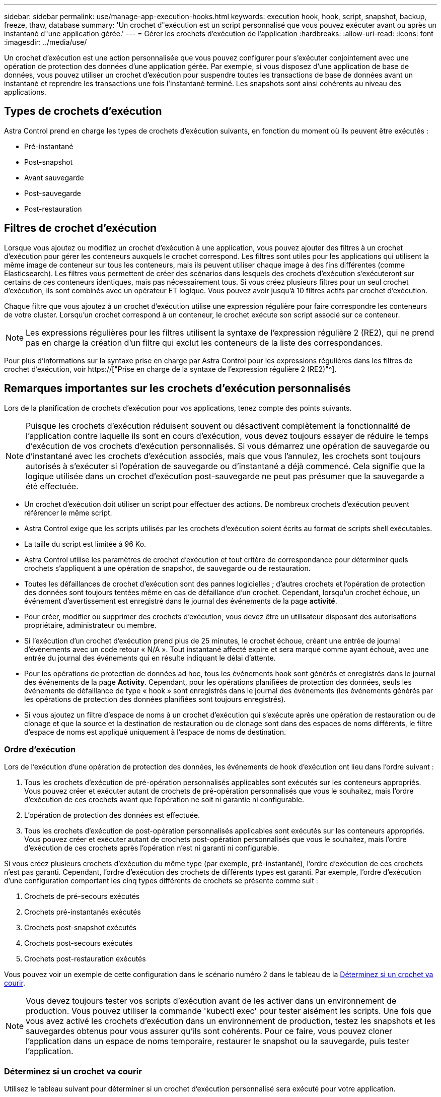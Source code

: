 ---
sidebar: sidebar 
permalink: use/manage-app-execution-hooks.html 
keywords: execution hook, hook, script, snapshot, backup, freeze, thaw, database 
summary: 'Un crochet d"exécution est un script personnalisé que vous pouvez exécuter avant ou après un instantané d"une application gérée.' 
---
= Gérer les crochets d'exécution de l'application
:hardbreaks:
:allow-uri-read: 
:icons: font
:imagesdir: ../media/use/


[role="lead"]
Un crochet d'exécution est une action personnalisée que vous pouvez configurer pour s'exécuter conjointement avec une opération de protection des données d'une application gérée. Par exemple, si vous disposez d'une application de base de données, vous pouvez utiliser un crochet d'exécution pour suspendre toutes les transactions de base de données avant un instantané et reprendre les transactions une fois l'instantané terminé. Les snapshots sont ainsi cohérents au niveau des applications.



== Types de crochets d'exécution

Astra Control prend en charge les types de crochets d'exécution suivants, en fonction du moment où ils peuvent être exécutés :

* Pré-instantané
* Post-snapshot
* Avant sauvegarde
* Post-sauvegarde
* Post-restauration




== Filtres de crochet d'exécution

Lorsque vous ajoutez ou modifiez un crochet d'exécution à une application, vous pouvez ajouter des filtres à un crochet d'exécution pour gérer les conteneurs auxquels le crochet correspond. Les filtres sont utiles pour les applications qui utilisent la même image de conteneur sur tous les conteneurs, mais ils peuvent utiliser chaque image à des fins différentes (comme Elasticsearch). Les filtres vous permettent de créer des scénarios dans lesquels des crochets d'exécution s'exécuteront sur certains de ces conteneurs identiques, mais pas nécessairement tous. Si vous créez plusieurs filtres pour un seul crochet d'exécution, ils sont combinés avec un opérateur ET logique. Vous pouvez avoir jusqu'à 10 filtres actifs par crochet d'exécution.

Chaque filtre que vous ajoutez à un crochet d'exécution utilise une expression régulière pour faire correspondre les conteneurs de votre cluster. Lorsqu'un crochet correspond à un conteneur, le crochet exécute son script associé sur ce conteneur.


NOTE: Les expressions régulières pour les filtres utilisent la syntaxe de l'expression régulière 2 (RE2), qui ne prend pas en charge la création d'un filtre qui exclut les conteneurs de la liste des correspondances.

Pour plus d'informations sur la syntaxe prise en charge par Astra Control pour les expressions régulières dans les filtres de crochet d'exécution, voir https://["Prise en charge de la syntaxe de l'expression régulière 2 (RE2)"^].



== Remarques importantes sur les crochets d'exécution personnalisés

Lors de la planification de crochets d'exécution pour vos applications, tenez compte des points suivants.

[NOTE]
====
Puisque les crochets d'exécution réduisent souvent ou désactivent complètement la fonctionnalité de l'application contre laquelle ils sont en cours d'exécution, vous devez toujours essayer de réduire le temps d'exécution de vos crochets d'exécution personnalisés. Si vous démarrez une opération de sauvegarde ou d'instantané avec les crochets d'exécution associés, mais que vous l'annulez, les crochets sont toujours autorisés à s'exécuter si l'opération de sauvegarde ou d'instantané a déjà commencé. Cela signifie que la logique utilisée dans un crochet d'exécution post-sauvegarde ne peut pas présumer que la sauvegarde a été effectuée.

====
* Un crochet d'exécution doit utiliser un script pour effectuer des actions. De nombreux crochets d'exécution peuvent référencer le même script.
* Astra Control exige que les scripts utilisés par les crochets d'exécution soient écrits au format de scripts shell exécutables.
* La taille du script est limitée à 96 Ko.
* Astra Control utilise les paramètres de crochet d'exécution et tout critère de correspondance pour déterminer quels crochets s'appliquent à une opération de snapshot, de sauvegarde ou de restauration.
* Toutes les défaillances de crochet d'exécution sont des pannes logicielles ; d'autres crochets et l'opération de protection des données sont toujours tentées même en cas de défaillance d'un crochet. Cependant, lorsqu'un crochet échoue, un événement d'avertissement est enregistré dans le journal des événements de la page *activité*.
* Pour créer, modifier ou supprimer des crochets d'exécution, vous devez être un utilisateur disposant des autorisations propriétaire, administrateur ou membre.
* Si l'exécution d'un crochet d'exécution prend plus de 25 minutes, le crochet échoue, créant une entrée de journal d'événements avec un code retour « N/A ». Tout instantané affecté expire et sera marqué comme ayant échoué, avec une entrée du journal des événements qui en résulte indiquant le délai d'attente.
* Pour les opérations de protection de données ad hoc, tous les événements hook sont générés et enregistrés dans le journal des événements de la page *Activity*. Cependant, pour les opérations planifiées de protection des données, seuls les événements de défaillance de type « hook » sont enregistrés dans le journal des événements (les événements générés par les opérations de protection des données planifiées sont toujours enregistrés).
* Si vous ajoutez un filtre d'espace de noms à un crochet d'exécution qui s'exécute après une opération de restauration ou de clonage et que la source et la destination de restauration ou de clonage sont dans des espaces de noms différents, le filtre d'espace de noms est appliqué uniquement à l'espace de noms de destination.




=== Ordre d'exécution

Lors de l'exécution d'une opération de protection des données, les événements de hook d'exécution ont lieu dans l'ordre suivant :

. Tous les crochets d'exécution de pré-opération personnalisés applicables sont exécutés sur les conteneurs appropriés. Vous pouvez créer et exécuter autant de crochets de pré-opération personnalisés que vous le souhaitez, mais l'ordre d'exécution de ces crochets avant que l'opération ne soit ni garantie ni configurable.
. L'opération de protection des données est effectuée.
. Tous les crochets d'exécution de post-opération personnalisés applicables sont exécutés sur les conteneurs appropriés. Vous pouvez créer et exécuter autant de crochets post-opération personnalisés que vous le souhaitez, mais l'ordre d'exécution de ces crochets après l'opération n'est ni garanti ni configurable.


Si vous créez plusieurs crochets d'exécution du même type (par exemple, pré-instantané), l'ordre d'exécution de ces crochets n'est pas garanti. Cependant, l'ordre d'exécution des crochets de différents types est garanti. Par exemple, l'ordre d'exécution d'une configuration comportant les cinq types différents de crochets se présente comme suit :

. Crochets de pré-secours exécutés
. Crochets pré-instantanés exécutés
. Crochets post-snapshot exécutés
. Crochets post-secours exécutés
. Crochets post-restauration exécutés


Vous pouvez voir un exemple de cette configuration dans le scénario numéro 2 dans le tableau de la <<Déterminez si un crochet va courir>>.


NOTE: Vous devez toujours tester vos scripts d'exécution avant de les activer dans un environnement de production. Vous pouvez utiliser la commande 'kubectl exec' pour tester aisément les scripts. Une fois que vous avez activé les crochets d'exécution dans un environnement de production, testez les snapshots et les sauvegardes obtenus pour vous assurer qu'ils sont cohérents. Pour ce faire, vous pouvez cloner l'application dans un espace de noms temporaire, restaurer le snapshot ou la sauvegarde, puis tester l'application.



=== Déterminez si un crochet va courir

Utilisez le tableau suivant pour déterminer si un crochet d'exécution personnalisé sera exécuté pour votre application.

Notez que toutes les opérations générales liées aux applications consistent à exécuter l'une des opérations de base de la copie Snapshot, de la sauvegarde ou de la restauration. Selon le scénario, une opération de clonage peut se composer de différentes combinaisons de ces opérations, de sorte que les crochets d'exécution d'une opération de clonage varient.

Les opérations de restauration sur place requièrent un snapshot ou une sauvegarde existante. Elles n'exécutent donc pas de snapshot ni de crochets de sauvegarde.

[NOTE]
====
Si vous démarrez mais annulez ensuite une sauvegarde qui inclut un instantané et qu'il y a des crochets d'exécution associés, certains crochets peuvent s'exécuter, et d'autres peuvent ne pas. Autrement dit, un crochet d'exécution post-sauvegarde ne peut pas présumer que la sauvegarde est terminée. Gardez à l'esprit les points suivants pour les sauvegardes annulées avec les crochets d'exécution associés :

* Les crochets de pré-secours et post-secours sont toujours exécutés.
* Si la sauvegarde inclut un nouvel instantané et que l'instantané a démarré, les crochets pré-instantané et post-instantané sont exécutés.
* Si la sauvegarde est annulée avant le démarrage de l'instantané, les crochets pré-instantané et post-instantané ne sont pas exécutés.


====
|===
| Scénario | Fonctionnement | Snapshot existant | Sauvegarde existante | Espace de noms | Cluster | Les crochets de snapshot sont exécutés | Les crochets de secours sont en place | Restaurer la course des crochets 


| 1 | Clonage | N | N | Nouveau | Identique | Y | N | Y 


| 2 | Clonage | N | N | Nouveau | Différente | Y | Y | Y 


| 3 | Cloner ou restaurer | Y | N | Nouveau | Identique | N | N | Y 


| 4 | Cloner ou restaurer | N | Y | Nouveau | Identique | N | N | Y 


| 5 | Cloner ou restaurer | Y | N | Nouveau | Différente | N | N | Y 


| 6 | Cloner ou restaurer | N | Y | Nouveau | Différente | N | N | Y 


| 7 | Restaurer | Y | N | Existant | Identique | N | N | Y 


| 8 | Restaurer | N | Y | Existant | Identique | N | N | Y 


| 9 | Snapshot | S/O | S/O | S/O | S/O | Y | S/O | S/O 


| 10 | Sauvegarde | N | S/O | S/O | S/O | Y | Y | S/O 


| 11 | Sauvegarde | Y | S/O | S/O | S/O | N | N | S/O 
|===


== Exemples de crochet d'exécution

Consultez le https://["Projet GitHub NetApp Verda"] Pour télécharger des crochets d'exécution réels pour des applications courantes telles qu'Apache Cassandra et Elasticsearch. Vous pouvez également voir des exemples et obtenir des idées pour structurer vos propres crochets d'exécution personnalisés.



== Afficher les crochets d'exécution existants

Vous pouvez afficher les crochets d'exécution personnalisés existants pour une application.

.Étapes
. Accédez à *applications*, puis sélectionnez le nom d'une application gérée.
. Sélectionnez l'onglet *crochets d'exécution*.
+
Vous pouvez afficher tous les crochets d'exécution activés ou désactivés dans la liste résultante. Vous pouvez voir l'état d'un crochet, le nombre de conteneurs correspondant, le temps de création et le moment où il s'exécute (pré ou post-opération). Vous pouvez sélectionner le `+` icône en regard du nom du crochet pour développer la liste des conteneurs sur lequel il sera exécuté. Pour afficher les journaux d'événements entourant les crochets d'exécution de cette application, accédez à l'onglet *activité*.





== Afficher les scripts existants

Vous pouvez afficher les scripts chargés existants. Vous pouvez également voir quels scripts sont en cours d'utilisation, et quels crochets les utilisent, sur cette page.

.Étapes
. Accédez à *compte*.
. Sélectionnez l'onglet *scripts*.
+
Cette page affiche la liste des scripts chargés existants. La colonne *utilisé par* indique les crochets d'exécution qui utilisent chaque script.





== Ajouter un script

Chaque crochet d'exécution doit utiliser un script pour effectuer des actions. Vous pouvez ajouter un ou plusieurs scripts que les crochets d'exécution peuvent référencer. De nombreux crochets d'exécution peuvent référencer le même script ; cela vous permet de mettre à jour de nombreux crochets d'exécution en ne changeant qu'un seul script.

.Étapes
. Accédez à *compte*.
. Sélectionnez l'onglet *scripts*.
. Sélectionnez *Ajouter*.
. Effectuez l'une des opérations suivantes :
+
** Charger un script personnalisé.
+
... Sélectionnez l'option *Télécharger le fichier*.
... Accédez à un fichier et téléchargez-le.
... Donnez un nom unique au script.
... (Facultatif) Entrez toutes les notes que les autres administrateurs doivent connaître au sujet du script.
... Sélectionnez *Enregistrer le script*.


** Coller dans un script personnalisé à partir du presse-papiers.
+
... Sélectionnez l'option *Coller ou type*.
... Sélectionnez le champ de texte et collez le texte du script dans le champ.
... Donnez un nom unique au script.
... (Facultatif) Entrez toutes les notes que les autres administrateurs doivent connaître au sujet du script.




. Sélectionnez *Enregistrer le script*.


.Résultat
Le nouveau script apparaît dans la liste de l'onglet *scripts*.



== Supprimer un script

Vous pouvez supprimer un script du système s'il n'est plus nécessaire et s'il n'est pas utilisé par les crochets d'exécution.

.Étapes
. Accédez à *compte*.
. Sélectionnez l'onglet *scripts*.
. Choisissez un script à supprimer et sélectionnez le menu dans la colonne *actions*.
. Sélectionnez *Supprimer*.



NOTE: Si le script est associé à un ou plusieurs crochets d'exécution, l'action *Delete* n'est pas disponible. Pour supprimer le script, modifiez d'abord les crochets d'exécution associés et associez-les à un autre script.



== Créer un crochet d'exécution personnalisé

Vous pouvez créer un crochet d'exécution personnalisé pour une application. Reportez-vous à la section <<Exemples de crochet d'exécution>> pour des exemples de crochet. Vous devez disposer d'autorisations propriétaire, administrateur ou membre pour créer des crochets d'exécution.


NOTE: Lorsque vous créez un script de shell personnalisé à utiliser comme crochet d'exécution, n'oubliez pas de spécifier le shell approprié au début du fichier, sauf si vous exécutez des commandes spécifiques ou fournissez le chemin complet à un exécutable.

.Étapes
. Sélectionnez *applications*, puis le nom d'une application gérée.
. Sélectionnez l'onglet *crochets d'exécution*.
. Sélectionnez *Ajouter*.
. Dans la zone *Détails du crochet* :
+
.. Déterminez quand le crochet doit fonctionner en sélectionnant un type d'opération dans le menu déroulant *opération*.
.. Saisissez un nom unique pour le crochet.
.. (Facultatif) saisissez les arguments à transmettre au crochet pendant l'exécution, en appuyant sur la touche entrée après chaque argument que vous entrez pour enregistrer chacun.


. (Facultatif) dans la zone *Détails du filtre de crochet*, vous pouvez ajouter des filtres pour contrôler les conteneurs sur lesquels le crochet d'exécution s'exécute :
+
.. Sélectionnez *Ajouter filtre*.
.. Dans la colonne Type de filtre *Hook*, choisissez un attribut sur lequel filtrer dans le menu déroulant.
.. Dans la colonne *Regex*, entrez une expression régulière à utiliser comme filtre. Astra Control utilise le https://["Expression régulière 2 (RE2) syntaxe regex"^].
+

NOTE: Si vous filtrez le nom exact d'un attribut (comme un nom de pod) sans autre texte dans le champ expression régulière, une correspondance de sous-chaîne est effectuée. Pour faire correspondre un nom exact et ce nom uniquement, utilisez la syntaxe de correspondance de chaîne exacte (par exemple, `^exact_podname$`).

.. Pour ajouter d'autres filtres, sélectionnez *Ajouter filtre*.
+

NOTE: Plusieurs filtres pour un crochet d'exécution sont combinés à un opérateur ET logique. Vous pouvez avoir jusqu'à 10 filtres actifs par crochet d'exécution.



. Lorsque vous avez terminé, sélectionnez *Suivant*.
. Dans la zone *script*, effectuez l'une des opérations suivantes :
+
** Ajouter un nouveau script.
+
... Sélectionnez *Ajouter*.
... Effectuez l'une des opérations suivantes :
+
**** Charger un script personnalisé.
+
..... Sélectionnez l'option *Télécharger le fichier*.
..... Accédez à un fichier et téléchargez-le.
..... Donnez un nom unique au script.
..... (Facultatif) Entrez toutes les notes que les autres administrateurs doivent connaître au sujet du script.
..... Sélectionnez *Enregistrer le script*.


**** Coller dans un script personnalisé à partir du presse-papiers.
+
..... Sélectionnez l'option *Coller ou type*.
..... Sélectionnez le champ de texte et collez le texte du script dans le champ.
..... Donnez un nom unique au script.
..... (Facultatif) Entrez toutes les notes que les autres administrateurs doivent connaître au sujet du script.






** Sélectionnez un script existant dans la liste.
+
Cela indique au crochet d'exécution d'utiliser ce script.



. Sélectionnez *Suivant*.
. Vérifiez la configuration du crochet d'exécution.
. Sélectionnez *Ajouter*.




== Vérifier l'état d'un crochet d'exécution

Une fois qu'une opération de snapshot, de sauvegarde ou de restauration a terminé, vous pouvez vérifier l'état des crochets d'exécution qui ont été exécutés dans le cadre de l'opération. Vous pouvez utiliser ces informations d'état pour déterminer si vous souhaitez maintenir le crochet d'exécution, le modifier ou le supprimer.

.Étapes
. Sélectionnez *applications*, puis le nom d'une application gérée.
. Sélectionnez l'onglet *protection des données*.
. Sélectionnez *snapshots* pour voir exécution de snapshots ou *sauvegardes* pour voir exécution de sauvegardes.
+
L'état *Hook* indique l'état de la séquence de crochet d'exécution une fois l'opération terminée. Vous pouvez passer le curseur de la souris sur l'état pour plus de détails. Par exemple, si des échecs de crochet d'exécution se produisent au cours d'un snapshot, le fait de passer le curseur sur l'état de crochet pour ce snapshot donne une liste des crochets d'exécution ayant échoué. Pour voir les raisons de chaque échec, vous pouvez consulter la page *activité* dans la zone de navigation de gauche.





== Afficher l'utilisation du script

Vous pouvez voir quels crochets d'exécution utilisent un script particulier dans l'interface utilisateur Web Astra Control.

.Étapes
. Sélectionnez *compte*.
. Sélectionnez l'onglet *scripts*.
+
La colonne *utilisé par* de la liste des scripts contient des détails sur les crochets qui utilisent chaque script de la liste.

. Sélectionnez les informations de la colonne *utilisé par* pour un script qui vous intéresse.
+
Une liste plus détaillée s'affiche, avec les noms des crochets qui utilisent le script et le type d'opération avec lesquels ils sont configurés pour s'exécuter.





== Modifier un crochet d'exécution

Vous pouvez modifier un crochet d'exécution si vous souhaitez modifier ses attributs, filtres ou le script qu'il utilise. Vous devez disposer d'autorisations propriétaire, administrateur ou membre pour modifier les crochets d'exécution.

.Étapes
. Sélectionnez *applications*, puis le nom d'une application gérée.
. Sélectionnez l'onglet *crochets d'exécution*.
. Sélectionnez le menu Options dans la colonne *actions* pour un crochet que vous souhaitez modifier.
. Sélectionnez *Modifier*.
. Apportez les modifications nécessaires en sélectionnant *Suivant* après avoir terminé chaque section.
. Sélectionnez *Enregistrer*.




== Désactivez un crochet d'exécution

Vous pouvez désactiver un crochet d'exécution si vous souhaitez l'empêcher temporairement de s'exécuter avant ou après un instantané d'une application. Vous devez disposer d'autorisations propriétaire, administrateur ou membre pour désactiver les crochets d'exécution.

.Étapes
. Sélectionnez *applications*, puis le nom d'une application gérée.
. Sélectionnez l'onglet *crochets d'exécution*.
. Sélectionnez le menu Options dans la colonne *actions* pour un crochet que vous souhaitez désactiver.
. Sélectionnez *Désactiver*.




== Supprimer un crochet d'exécution

Vous pouvez supprimer entièrement un crochet d'exécution si vous n'en avez plus besoin. Vous devez disposer d'autorisations propriétaire, administrateur ou membre pour supprimer les crochets d'exécution.

.Étapes
. Sélectionnez *applications*, puis le nom d'une application gérée.
. Sélectionnez l'onglet *crochets d'exécution*.
. Sélectionnez le menu Options dans la colonne *actions* pour un crochet que vous souhaitez supprimer.
. Sélectionnez *Supprimer*.
. Dans la boîte de dialogue qui s'affiche, tapez « Supprimer » pour confirmer.
. Sélectionnez *Oui, supprimez le crochet d'exécution*.




== Pour en savoir plus

* https://["Projet GitHub NetApp Verda"]

